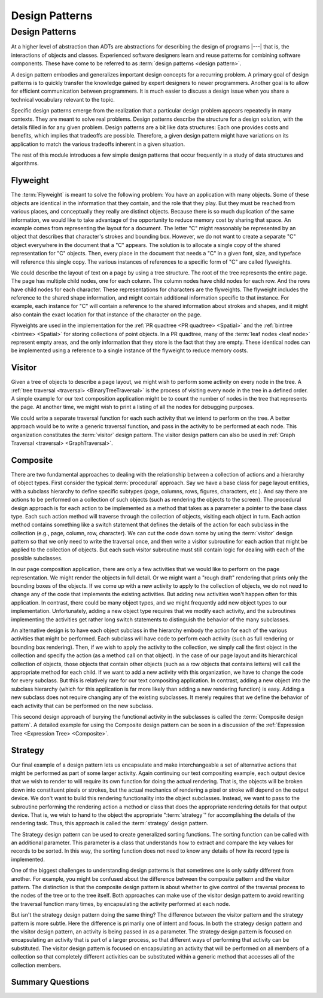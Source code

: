 .. This file is part of the OpenDSA eTextbook project. See
.. http://opendsa.org for more details.
.. Copyright (c) 2012-2020 by the OpenDSA Project Contributors, and
.. distributed under an MIT open source license.

.. avmetadata::
   :author: Cliff Shaffer
   :requires: ADT
   :satisfies: design patterns
   :topic: Design Patterns

Design Patterns
===============

Design Patterns
---------------

At a higher level of abstraction than ADTs
are abstractions for describing the design of programs |---| that is,
the interactions of objects and classes.
Experienced software designers learn and reuse patterns
for combining software components.
These have come to be referred to as
:term:`design patterns <design pattern>`.

A design pattern embodies and generalizes important design concepts
for a recurring problem.
A primary goal of design patterns is to quickly transfer the knowledge
gained by expert designers to newer programmers.
Another goal is to allow for efficient communication between
programmers.
It is much easier to discuss a design issue when you share a
technical vocabulary relevant to the topic.

Specific design patterns emerge from the realization that a particular
design problem appears repeatedly in many contexts.
They are meant to solve real problems.
Design patterns describe the structure for a design solution, with the
details filled in for any given problem.
Design patterns are a bit like data structures:
Each one provides costs and benefits, which implies that tradeoffs are
possible.
Therefore, a given design pattern might have variations on its
application to match the various tradeoffs inherent in a given
situation.

The rest of this module introduces a few simple design patterns that
occur frequently in a study of data structures and algorithms.

Flyweight
~~~~~~~~~

The :term:`Flyweight` is meant to solve the following problem:
You have an application with many objects.
Some of these objects are identical in the information that
they contain, and the role that they play.
But they must be reached from various places, and conceptually they
really are distinct objects.
Because there is so much duplication of the same information,
we would like to take advantage of the opportunity to reduce memory
cost by sharing that space. 
An example comes from representing the layout for a document.
The letter "C" might reasonably be represented by an object that
describes that character's strokes and bounding box.
However, we do not want to create a separate "C" object everywhere
in the document that a "C" appears.
The solution is to allocate a single copy of the shared representation
for "C" objects.
Then, every place in the document that needs a "C" in a given font,
size, and typeface will reference this single copy.
The various instances of references to a specific form of "C" are
called flyweights.

We could describe the layout of text on a page by using a
tree structure.
The root of the tree represents the entire page.
The page has multiple child nodes, one for each column.
The column nodes have child nodes for each row.
And the rows have child nodes for each character.
These representations for characters are the flyweights.
The flyweight includes the reference to the shared shape information,
and might contain additional information specific to that instance.
For example, each instance for "C" will contain a reference to the
shared information about strokes and shapes, and it might also contain
the exact location for that instance of the character on the page.

Flyweights are used in the implementation for the
:ref:`PR quadtree <PR quadtree> <Spatial>` and the
:ref:`bintree <bintree> <Spatial>`
for storing collections of point objects.
In a PR quadtree, many of the :term:`leaf nodes <leaf node>` represent
empty areas, and the only information that they store is the fact that
they are empty.
These identical nodes can be implemented using a reference to a single
instance of the flyweight to reduce memory costs.

Visitor
~~~~~~~

Given a tree of objects to describe a page layout,
we might wish to perform some activity on every node in the tree.
A :ref:`tree traversal <traversal> <BinaryTreeTraversal>`
is the process of visiting every node in the tree in a defined
order.
A simple example for our text composition application might be to
count the number of nodes in the tree that represents the page.
At another time, we might wish to print a listing of all the nodes for
debugging purposes.

We could write a separate traversal function for each such activity
that we intend to perform on the tree.
A better approach would be to write a generic traversal function,
and pass in the activity to be performed at each node.
This organization constitutes the :term:`visitor` design pattern.
The visitor design pattern can also be used in
:ref:`Graph Traversal <traversal> <GraphTraversal>`.


Composite
~~~~~~~~~

There are two fundamental approaches to dealing with the relationship
between a collection of actions and a hierarchy of object types.
First consider the typical :term:`procedural` approach.
Say we have a base class for page layout entities, with a subclass
hierarchy to define specific subtypes (page, columns, rows, figures,
characters, etc.).
And say there are actions to be performed on a collection of such
objects (such as rendering the objects to the screen).
The procedural design approach is for each action to be implemented
as a method that takes as a parameter a pointer to the base class
type.
Each such action method will traverse through the collection of
objects, visiting each object in turn.
Each action method contains something like a switch statement that
defines the details of the action for each subclass in the collection
(e.g., page, column, row, character).
We can cut the code down some by using the
:term:`visitor` design pattern
so that we only need to write the traversal once, and then write a
visitor subroutine for each action that might be applied to the
collection of objects.
But each such visitor subroutine must still contain logic for dealing
with each of the possible subclasses.

In our page composition application, there are only a few activities
that we would like to perform on the page representation.
We might render the objects in full detail.
Or we might want a "rough draft" rendering that prints only the
bounding boxes of the objects.
If we come up with a new activity to apply to the collection of
objects, we do not need to change any of the code that implements the
existing activities.
But adding new activities won't happen often for this application.
In contrast, there could be many object types, and we might frequently
add new object types to our implementation.
Unfortunately, adding a new object type requires that we modify each
activity, and the subroutines implementing the activities get rather
long switch statements to distinguish the behavior of the many
subclasses.

An alternative design is to have each object subclass in the hierarchy
embody the action for each of the various activities that might be
performed.
Each subclass will have code to perform each activity
(such as full rendering or bounding box rendering).
Then, if we wish to apply the activity to the collection, we simply
call the first object in the collection and specify the action
(as a method call on that object).
In the case of our page layout and its hierarchical collection of
objects, those objects that contain other objects (such as a row
objects that contains letters) will call the appropriate method for
each child.
If we want to add a new activity with this organization, we have to
change the code for every subclass.
But this is relatively rare for our text compositing application.
In contrast, adding a new object into the subclass hierarchy (which
for this application is far more likely than adding a new rendering
function) is easy.
Adding a new subclass does not require changing any of the existing
subclasses.
It merely requires that we define the behavior of each activity that
can be performed on the new subclass.

This second design approach of burying the functional activity in the
subclasses is called the :term:`Composite design pattern`.
A detailed example for using the Composite design pattern
can be seen in a discussion of the
:ref:`Expression Tree <Expression Tree> <Composite>`.


Strategy
~~~~~~~~

Our final example of a design pattern lets us encapsulate and make
interchangeable a set of alternative actions that
might be performed as part of some larger activity.
Again continuing our text compositing example, each output device that
we wish to render to will require its own function for doing the
actual rendering.
That is, the objects will be broken down into constituent pixels or
strokes, but the actual mechanics of rendering a pixel or stroke will
depend on the output device.
We don't want to build this rendering functionality into the object
subclasses.
Instead, we want to pass to the subroutine performing the rendering
action a method or class that does the appropriate rendering details
for that output device.
That is, we wish to hand to the object the appropriate ":term:`strategy`"
for accomplishing the details of the rendering task.
Thus, this approach is called the :term:`strategy` design pattern.

The Strategy design pattern can be used to create generalized sorting
functions.
The sorting function can be called with an additional parameter.
This parameter is a class
that understands how to extract and compare the key values for
records to be sorted.
In this way, the sorting function does not need to know any details
of how its record type is implemented.

One of the biggest challenges to understanding design patterns is that
sometimes one is only subtly different from another.
For example, you might be confused about the difference between the
composite pattern and the visitor pattern.
The distinction is that the composite design pattern is about whether
to give control of the traversal process to the nodes of the tree or to
the tree itself.
Both approaches can make use of the visitor design pattern to avoid
rewriting the traversal function many times, by 
encapsulating the activity performed at each node.

But isn't the strategy design pattern doing the same thing?
The difference between the visitor pattern and the strategy pattern is
more subtle.
Here the difference is primarily one of intent and focus.
In both the strategy design pattern and the visitor design pattern, an
activity is being passed in as a parameter.
The strategy design pattern is focused on encapsulating an activity
that is part of a larger process, so that different ways of
performing that activity can be substituted.
The visitor design pattern is focused on encapsulating an activity that
will be performed on all members of a collection so that completely
different activities can be substituted within a generic method that
accesses all of the collection members.


Summary Questions
~~~~~~~~~~~~~~~~~

.. avembed:: Exercises/Design/DesignPatternSumm.html ka
   :long_name: Design Patterns Summary Exercise
